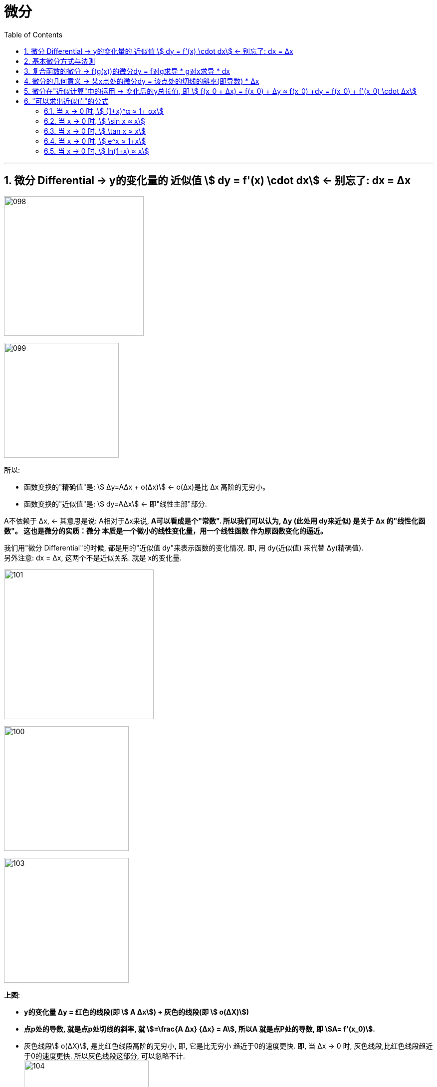 = 微分
:toc: left
:toclevels: 3
:sectnums:

---


== 微分  Differential  ->  y的变化量的 近似值 stem:[ dy = f'(x) \cdot dx]  <- 别忘了: dx = Δx

image:img/098.png[,280]

image:img/099.png[,230]

所以:

- 函数变换的"精确值"是: stem:[ Δy=AΔx + ο(Δx)] <- ο(Δx)是比 Δx 高阶的无穷小。
- 函数变换的"近似值"是: stem:[ dy=AΔx] <- 即"线性主部"部分.

A不依赖于 Δx, <- 其意思是说: A相对于Δx来说, **A可以看成是个"常数". 所以我们可以认为, Δy (此处用 dy来近似) 是关于 Δx 的"线性化函数"。 这也是微分的实质：微分 本质是一个微小的线性变化量，用一个线性函数 作为原函数变化的逼近。**

我们用"微分 Differential"的时候, 都是用的"近似值 dy"来表示函数的变化情况. 即, 用 dy(近似值) 来代替 Δy(精确值). +
另外注意: dx = Δx, 这两个不是近似关系. 就是 x的变化量.


image:img/101.png[,300]

image:img/100.webp[,250]

image:img/103.png[,250]

**上图**:

- **y的变化量 Δy = 红色的线段(即 stem:[ A Δx]) + 灰色的线段(即 stem:[ ο(ΔX)])**

- **点p处的导数, 就是点p处切线的斜率, 就 stem:[=\frac{A Δx} {Δx} = A], 所以A 就是点P处的导数, 即 stem:[A= f'(x_0)].**

- 灰色线段stem:[ ο(ΔX)], 是比红色线段高阶的无穷小, 即, 它是比无穷小 趋近于0的速度更快. 即, 当 Δx -> 0 时, 灰色线段,比红色线段趋近于0的速度更快. 所以灰色线段这部分, 可以忽略不计. +
image:img/104.png[,250]

这时, **我们将 Δx, 称作自变量的"微分", 记作 dx.** +
**将 stem:[ A Δx], 称作** 函数在stem:[ x_0]处相对于"自变量增量Δx"的微分, 也就是**函数值的微分, 记作 dy.**

image:img/105.png[,400]




从微分的定义中, 也可以看出"微分"和"导数"的最大区别为：

- 导数: 是指函数在某一点"变化的快慢"，是一种"变化率".
- 微分: 是指函数在某一点处的"变化量"，是一种"变化的量". 即, **"微分"是一种对"局部变化量"的线性描述.**

---

可微 differentiability

若函数y= f(x) 有 stem:[ Δy=AΔx + ο(Δx)],  则称:

- 函数 f(x)在点 x处 "可微".
- 并称 stem:[ AΔx] 为函数 f(x) 在点 x 的"微分"(即"线性主部")，记作 dy. 即: stem:[ dy=AΔx]

"可微"的充分必要条件, 就是"可导". 即: 可微必可导, 可导必可微.

image:img/102.png[,450]


即有:
\begin{align}
\boxed{
dy = f'(x) \cdot dx
}
\end{align}


.标题
====
例如： +
image:img/106.png[,480]
====


.标题
====
例如： +
image:img/107.png[,300]
====

---

== 基本微分方式与法则

基本微分公式的核心, 依然是基于这个公式 stem:[ dy = f'(x) dx]

image:img/108.png[,300]

image:img/109.png[,400]

---

== 复合函数的微分 -> f(g(x))的微分dy = f对g求导 * g对x求导 * dx

image:img/110.png[,300]

.标题
====
例如： +
image:img/111.png[,380]
====


.标题
====
例如： +
image:img/112.png[,250]
====

---

== 微分的几何意义 -> 某x点处的微分dy = 该点处的切线的斜率(即导数) * Δx

image:img/113.png[,350]

---

== 微分在"近似计算"中的运用 -> 变化后的y总长值, 即 stem:[ f(x_0 + Δx) = f(x_0) + Δy ≈ f(x_0) +dy  =  f(x_0)  + f'(x_0) \cdot Δx]

- y的变化量的 "精确值"是 stem:[Δy = f(x_0 + Δx) - f(x_0)]
- y的变化量的 "近似值"是 stem:[dy = f'(x_0) \cdot Δx]
- 即, dy ≈ Δy, 所以, 变化后的y总长值, 即 stem:[ f(x_0 + Δx) ≈ f(x_0) +dy  =  f(x_0)  + f'(x_0) \cdot Δx]

image:img/114.png[,400]


.标题
====
例如： +
image:img/115.png[,400]
====


.标题
====
例如： +
image:img/116.png[,600]

但注意, 使用此方法时, Δx 必须越小越好!

image:img/117.png[,200]
====

---

== "可以求出近似值"的公式

=== 当 x -> 0 时,  stem:[ (1+x)^α ≈ 1+ αx]

image:img/118.gif[,500]


.标题
====
例如： +
image:img/123.png[,250]
====


.标题
====
例如： +
image:img/124.png[,250]
====

---

===  当 x -> 0 时,  stem:[ \sin x ≈ x]

image:img/119.png[,400]

---


===  当 x -> 0 时,  stem:[ \tan x ≈ x]

image:img/120.png[,380]


---

===  当 x -> 0 时,  stem:[ e^x ≈ 1+x]

image:img/121.png[,400]


---

===  当 x -> 0 时,  stem:[ ln(1+x) ≈ x]

image:img/122.png[,400]


上面这些快捷计算公式, 其意义就是: 能帮助我们用(等号右边目的) x 的多项式, 来近似计算(等号左边的)复杂的函数.


---







